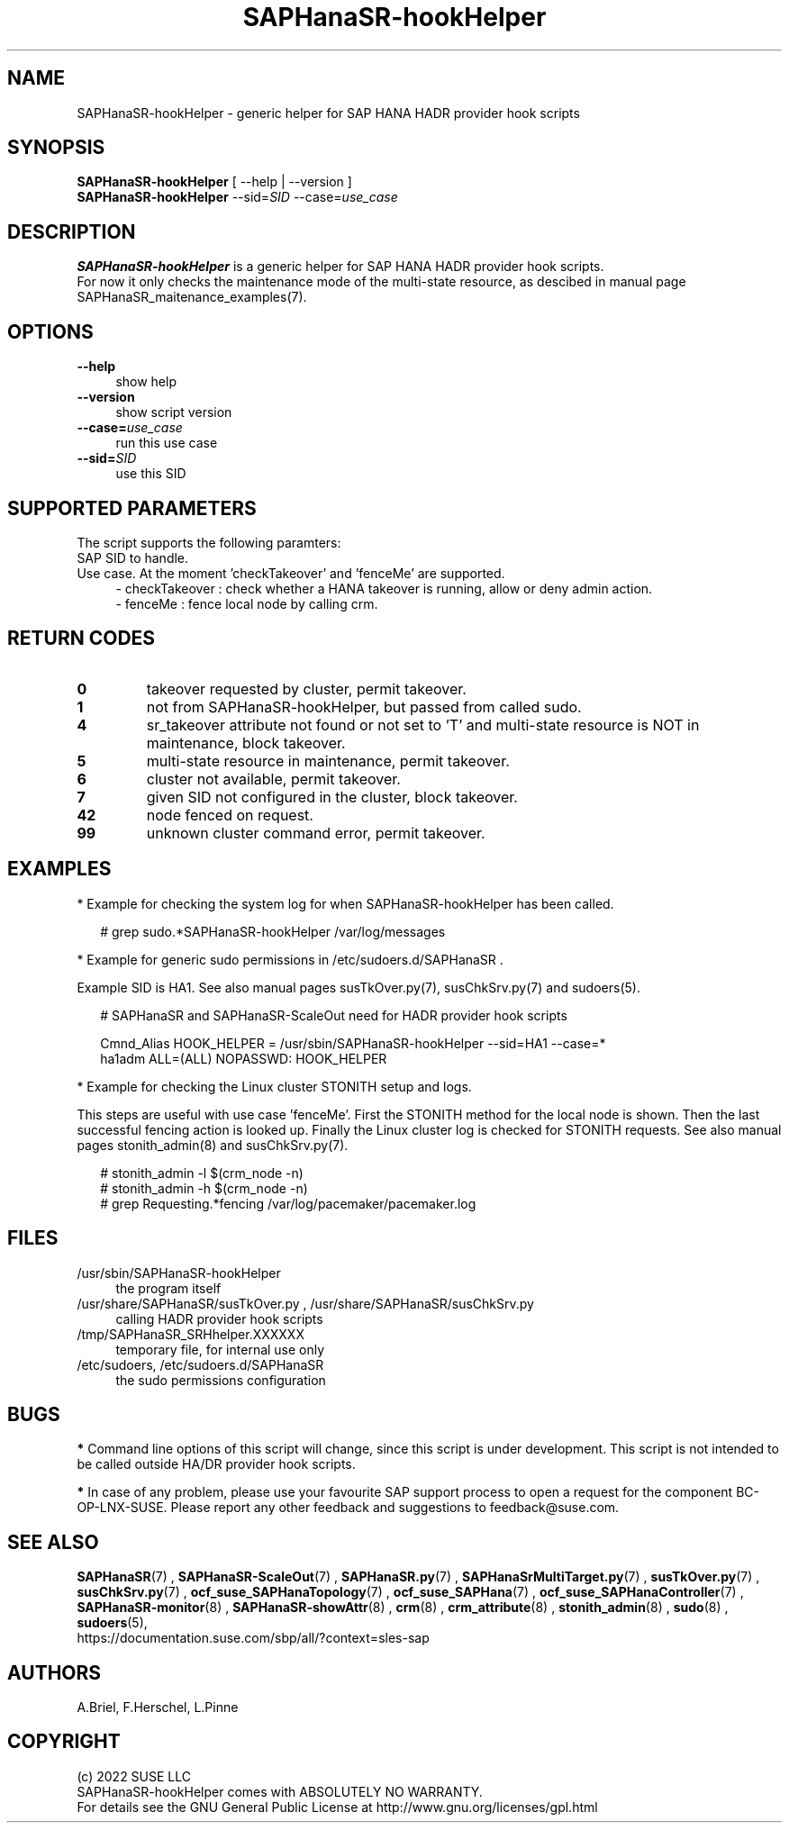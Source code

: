 .\" Version: 0.160.1
.\"
.TH SAPHanaSR-hookHelper 8 "29 Jul 2022" "" "SAPHanaSR"
.\"
.SH NAME
SAPHanaSR-hookHelper - generic helper for SAP HANA HADR provider hook scripts
.\"
.SH SYNOPSIS
\fBSAPHanaSR-hookHelper\fR [ --help | --version ]
.br
\fBSAPHanaSR-hookHelper\fR --sid=\fISID\fR --case=\fIuse_case\fR
.\"
.SH DESCRIPTION
\fBSAPHanaSR-hookHelper\fR is a generic helper for SAP HANA HADR provider hook scripts.
.br
For now it only checks the maintenance mode of the multi-state resource, as
descibed in manual page SAPHanaSR_maitenance_examples(7).
.\"
.SH OPTIONS
.TP 4
\fB --help\fR
show help
.TP 4
\fB --version\fR
show script version
.TP 4
\fB --case=\fIuse_case\fR
run this use case
.TP
\fB --sid=\fISID\fR
use this SID
.\"
.SH SUPPORTED PARAMETERS
The script supports the following paramters:
.TP 4
SAP SID to handle.
.TP 4
Use case. At the moment 'checkTakeover' and 'fenceMe' are supported.
- checkTakeover : check whether a HANA takeover is running, allow or deny admin action.
.br
- fenceMe : fence local node by calling crm.
.\"
.SH RETURN CODES
.TP
\fB0\fR
takeover requested by cluster, permit takeover.
.TP
\fB1\fR
not from SAPHanaSR-hookHelper, but passed from called sudo.
.TP
\fB4\fR
sr_takeover attribute not found or not set to 'T' and multi-state resource is NOT in maintenance, block takeover.
.TP
\fB5\fR
multi-state resource in maintenance, permit takeover.
.TP
\fB6\fR
cluster not available, permit takeover.
.TP
\fB7\fR
given SID not configured in the cluster, block takeover.
.TP
\fB42\fR
node fenced on request.
.TP
\fB99\fR
unknown cluster command error, permit takeover.
.\"
.SH EXAMPLES
* Example for checking the system log for when SAPHanaSR-hookHelper has been called.
.PP
.RS 2
# grep sudo.*SAPHanaSR-hookHelper /var/log/messages
.RE
.PP
* Example for generic sudo permissions in /etc/sudoers.d/SAPHanaSR .
.PP
Example SID is HA1. See also manual pages susTkOver.py(7), susChkSrv.py(7) and
sudoers(5).
.PP
.RS 2
# SAPHanaSR and SAPHanaSR-ScaleOut need for HADR provider hook scripts
.PP
Cmnd_Alias HOOK_HELPER  = /usr/sbin/SAPHanaSR-hookHelper --sid=HA1 --case=*
.br
ha1adm ALL=(ALL) NOPASSWD: HOOK_HELPER
.RE
.PP
* Example for checking the Linux cluster STONITH setup and logs.
.PP
This steps are useful with use case 'fenceMe'.
First the STONITH method for the local node is shown. Then the last successful
fencing action is looked up. Finally the Linux cluster log is checked for STONITH
requests. See also manual pages stonith_admin(8) and susChkSrv.py(7).
.PP
.RS 2
# stonith_admin -l $(crm_node -n)
.br
# stonith_admin -h $(crm_node -n)
.br
# grep Requesting.*fencing  /var/log/pacemaker/pacemaker.log
.RE
.\"
.SH FILES
.TP 4
/usr/sbin/SAPHanaSR-hookHelper
the program itself
.TP 4
/usr/share/SAPHanaSR/susTkOver.py , /usr/share/SAPHanaSR/susChkSrv.py
calling HADR provider hook scripts
.TP 4
/tmp/SAPHanaSR_SRHhelper.XXXXXX
temporary file, for internal use only
.TP 4
/etc/sudoers, /etc/sudoers.d/SAPHanaSR
the sudo permissions configuration
.\"
.SH BUGS
\fB*\fR Command line options of this script will change, since this script is under development. This script is not intended to be called outside HA/DR provider hook scripts.
.PP
\fB*\fR In case of any problem, please use your favourite SAP support process to
open a request for the component BC-OP-LNX-SUSE. Please report any other feedback and suggestions to feedback@suse.com.
.\"
.SH SEE ALSO
\fBSAPHanaSR\fP(7) , \fBSAPHanaSR-ScaleOut\fP(7) , 
\fBSAPHanaSR.py\fP(7) , \fBSAPHanaSrMultiTarget.py\fP(7) ,
\fBsusTkOver.py\fP(7) , \fBsusChkSrv.py\fP(7) ,
\fBocf_suse_SAPHanaTopology\fP(7) , \fBocf_suse_SAPHana\fP(7) ,
\fBocf_suse_SAPHanaController\fP(7) ,
\fBSAPHanaSR-monitor\fP(8) , \fBSAPHanaSR-showAttr\fP(8) ,
\fBcrm\fP(8) , \fBcrm_attribute\fP(8) , \fBstonith_admin\fP(8) ,
\fBsudo\fP(8) , \fBsudoers\fP(5), 
.br
https://documentation.suse.com/sbp/all/?context=sles-sap
.\"
.SH AUTHORS
A.Briel, F.Herschel, L.Pinne
.\"
.SH COPYRIGHT
(c) 2022 SUSE LLC
.br
SAPHanaSR-hookHelper comes with ABSOLUTELY NO WARRANTY.
.br
For details see the GNU General Public License at
http://www.gnu.org/licenses/gpl.html
.\"
